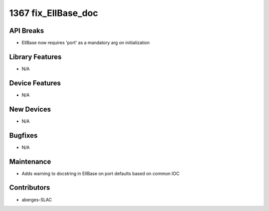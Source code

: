 1367 fix_EllBase_doc
#################

API Breaks
----------
- EllBase now requires 'port' as a mandatory arg on initialization

Library Features
----------------
- N/A

Device Features
---------------
- N/A

New Devices
-----------
- N/A

Bugfixes
--------
- N/A

Maintenance
-----------
- Adds warning to docstring in EllBase on port defaults based on common IOC

Contributors
------------
- aberges-SLAC
